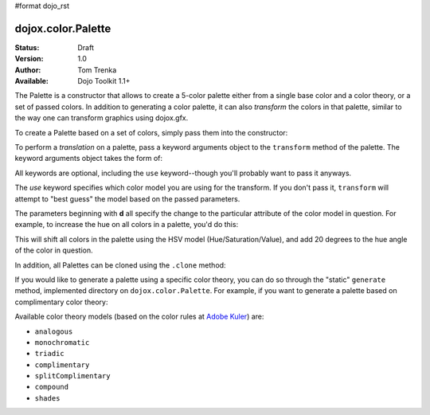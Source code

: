 #format dojo_rst

dojox.color.Palette
===================

:Status: Draft
:Version: 1.0
:Author: Tom Trenka
:Available: Dojo Toolkit 1.1+

The Palette is a constructor that allows to create a 5-color palette either from a
single base color and a color theory, or a set of passed colors.  In addition to
generating a color palette, it can also *transform* the colors in that palette,
similar to the way one can transform graphics using dojox.gfx.

To create a Palette based on a set of colors, simply pass them into the constructor:

.. code-block :: javascript
  :linenos:

  var p = new dojox.color.Palette("#f1c4d2");
  var p = new dojox.color.Palette([ c1, c2, c3, c4, c5 ]);
  var p = new dojox.color.Palette(myColor);  // instanceof dojo.Color
  var p1 = new dojox.color.Palette(p);       // clone the last palette

To perform a *translation* on a palette, pass a keyword arguments object to the ``transform``
method of the palette.  The keyword arguments object takes the form of:

.. code-block :: javascript
  :linenos:

  var args = {
      use: "rgb" || "rgba" || "hsl" || "hsv" || "cmy" || "cmyk",
      dr, dg, db, da,
      dc, dm, dy, dk,
      dh, ds, hl, dv
  };

All keywords are optional, including the ``use`` keyword--though you'll probably want to pass it
anyways.

The *use* keyword specifies which color model you are using for the transform.  If you don't pass it,
``transform`` will attempt to "best guess" the model based on the passed parameters.

The parameters beginning with **d** all specify the change to the particular attribute of the color
model in question.  For example, to increase the hue on all colors in a palette, you'd do this:

.. code-block :: javascript
  :linenos:

  var transformed = myPalette.transform({
      use: "hsv",
      dh: 20
  });

This will shift all colors in the palette using the HSV model (Hue/Saturation/Value), and add 20 degrees
to the hue angle of the color in question.

In addition, all Palettes can be cloned using the ``.clone`` method:

.. code-block :: javascript
  :linenos:

  var cloned = myPalette.clone();

If you would like to generate a palette using a specific color theory, you can do so through the "static"
``generate`` method, implemented directory on ``dojox.color.Palette``.  For example, if you want to generate
a palette based on complimentary color theory:

.. code-block :: javascript
  :linenos:

  var p = dojox.color.Palette.generate("#a245f9", "complimentary");

Available color theory models (based on the color rules at `Adobe Kuler <http://kuler.adobe.com>`_) are:

* ``analogous``
* ``monochromatic``
* ``triadic``
* ``complimentary``
* ``splitComplimentary``
* ``compound``
* ``shades``
 
